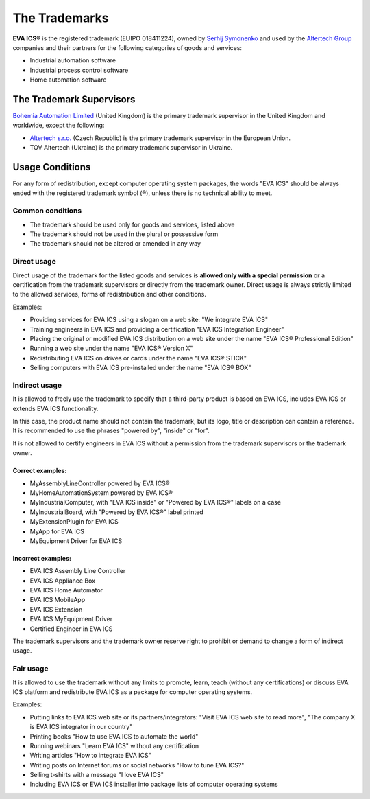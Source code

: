 The Trademarks
==============

**EVA ICS®** is the registered trademark (EUIPO 018411224), owned by
`Serhij Symonenko <https://www.makeitwork.cz>`__ and used by the
`Altertech Group <https://www.altertech.com>`__ companies and their
partners for the following categories of goods and services:

-  Industrial automation software
-  Industrial process control software
-  Home automation software

The Trademark Supervisors
-------------------------

`Bohemia Automation Limited <https://find-and-update.company-information.service.gov.uk/company/13540412>`__
(United Kingdom) is the primary trademark supervisor in the United Kingdom and
worldwide, except the following:

- `Altertech s.r.o.
  <http://www.rzp.cz/cgi-bin/aps_cacheWEB.sh?VSS_SERV=ZVWSBJFND&PODLE=subjekt&Action=Search&ICO=27149099&VYPIS=2>`__
  (Czech Republic) is the primary trademark supervisor in the European Union.
-  TOV Altertech (Ukraine) is the primary trademark supervisor in
   Ukraine.


Usage Conditions
----------------

For any form of redistribution, except computer operating system
packages, the words "EVA ICS" should be always ended with the registered
trademark symbol (®), unless there is no technical ability to meet.

Common conditions
~~~~~~~~~~~~~~~~~

-  The trademark should be used only for goods and services, listed
   above
-  The trademark should not be used in the plural or possessive form
-  The trademark should not be altered or amended in any way

Direct usage
~~~~~~~~~~~~

Direct usage of the trademark for the listed goods and services is
**allowed only with a special permission** or a certification from the
trademark supervisors or directly from the trademark owner. Direct usage
is always strictly limited to the allowed services, forms of
redistribution and other conditions.

Examples:

-  Providing services for EVA ICS using a slogan on a web site: "We
   integrate EVA ICS"
-  Training engineers in EVA ICS and providing a certification "EVA ICS
   Integration Engineer"
-  Placing the original or modified EVA ICS distribution on a web site
   under the name "EVA ICS® Professional Edition"
-  Running a web site under the name "EVA ICS® Version X"
-  Redistributing EVA ICS on drives or cards under the name "EVA ICS®
   STICK"
-  Selling computers with EVA ICS pre-installed under the name "EVA ICS®
   BOX"

Indirect usage
~~~~~~~~~~~~~~

It is allowed to freely use the trademark to specify that a third-party
product is based on EVA ICS, includes EVA ICS or extends EVA ICS
functionality.

In this case, the product name should not contain the trademark, but its
logo, title or description can contain a reference. It is recommended to
use the phrases "powered by", "inside" or "for".

It is not allowed to certify engineers in EVA ICS without a permission
from the trademark supervisors or the trademark owner.

Correct examples:
^^^^^^^^^^^^^^^^^

-  MyAssemblyLineController powered by EVA ICS®
-  MyHomeAutomationSystem powered by EVA ICS®
-  MyIndustrialComputer, with "EVA ICS inside" or "Powered by EVA ICS®"
   labels on a case
-  MyIndustrialBoard, with "Powered by EVA ICS®" label printed
-  MyExtensionPlugin for EVA ICS
-  MyApp for EVA ICS
-  MyEquipment Driver for EVA ICS

Incorrect examples:
^^^^^^^^^^^^^^^^^^^

-  EVA ICS Assembly Line Controller
-  EVA ICS Appliance Box
-  EVA ICS Home Automator
-  EVA ICS MobileApp
-  EVA ICS Extension
-  EVA ICS MyEquipment Driver
-  Certified Engineer in EVA ICS

The trademark supervisors and the trademark owner reserve right to
prohibit or demand to change a form of indirect usage.

Fair usage
~~~~~~~~~~

It is allowed to use the trademark without any limits to promote, learn,
teach (without any certifications) or discuss EVA ICS platform and
redistribute EVA ICS as a package for computer operating systems.

Examples:

-  Putting links to EVA ICS web site or its partners/integrators: "Visit
   EVA ICS web site to read more", "The company X is EVA ICS integrator
   in our country"
-  Printing books "How to use EVA ICS to automate the world"
-  Running webinars "Learn EVA ICS" without any certification
-  Writing articles "How to integrate EVA ICS"
-  Writing posts on Internet forums or social networks "How to tune EVA
   ICS?"
-  Selling t-shirts with a message "I love EVA ICS"
-  Including EVA ICS or EVA ICS installer into package lists of computer
   operating systems

